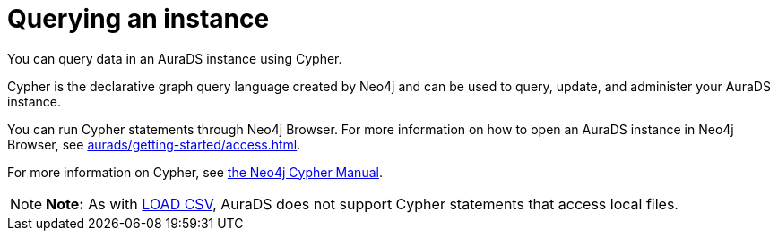 [[aurads-query]]
= Querying an instance
:description: This page describes how to query data using Cypher.

You can query data in an AuraDS instance using Cypher.

Cypher is the declarative graph query language created by Neo4j and can be used to query, update, and administer your AuraDS instance.

You can run Cypher statements through Neo4j Browser.
For more information on how to open an AuraDS instance in Neo4j Browser, see xref:aurads/getting-started/access.adoc[].

For more information on Cypher, see https://neo4j.com/docs/cypher-manual/current[the Neo4j Cypher Manual].

[NOTE]
====
*Note:* As with xref:aurads/getting-started/import.adoc#_loading_csv_data[LOAD CSV], AuraDS does not support Cypher statements that access local files.
====